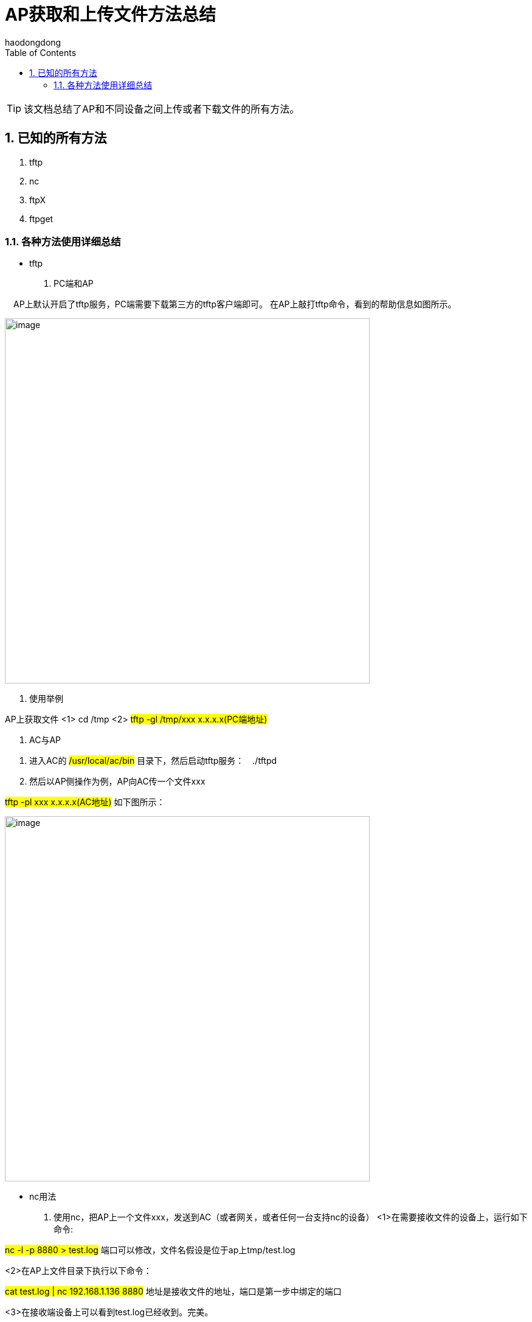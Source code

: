 = AP获取和上传文件方法总结
haodongdong
:toc:
:toclevels: 4
:toc-position: left
:source-highlighter: pygments
:icons: font
:sectnums:

TIP: 该文档总结了AP和不同设备之间上传或者下载文件的所有方法。

== 已知的所有方法

. tftp
. nc
. ftpX
. ftpget

=== 各种方法使用详细总结

* tftp
. PC端和AP

　AP上默认开启了tftp服务，PC端需要下载第三方的tftp客户端即可。
在AP上敲打tftp命令，看到的帮助信息如图所示。

image:image/ap1.png[image,600,600,role="center"]

. 使用举例

AP上获取文件 <1> cd /tmp <2> #tftp -gl /tmp/xxx x.x.x.x(PC端地址)#

. AC与AP

<1> 进入AC的 #/usr/local/ac/bin# 目录下，然后启动tftp服务：　./tftpd
<2> 然后以AP侧操作为例，AP向AC传一个文件xxx

#tftp -pl xxx x.x.x.x(AC地址)#   如下图所示：

image:image/ap2.png[image,600,600,role="center"]

** nc用法

. 使用nc，把AP上一个文件xxx，发送到AC（或者网关，或者任何一台支持nc的设备）
<1>在需要接收文件的设备上，运行如下命令:

#nc -l -p 8880 > test.log#  端口可以修改，文件名假设是位于ap上tmp/test.log

<2>在AP上文件目录下执行以下命令：

#cat test.log | nc 192.168.1.136 8880#  地址是接收文件的地址，端口是第一步中绑定的端口

<3>在接收端设备上可以看到test.log已经收到。完美。

整个过程如下图所示:

. AC侧
image:image/ac_nc.png[image,600,600,role="center"]

. AP侧
image:image/nc_ap.png[image,600,600,role="center"]

. 结果查看
image:image/nc_3.png[image,600,600,role="center"]



